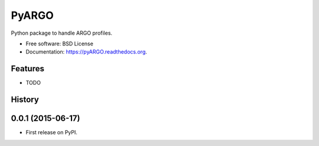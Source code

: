 ===============================
PyARGO
===============================

.. image:: https://readthedocs.org/projects/pyARGO/badge/?version=latest
   :target: https://readthedocs.org/projects/pyARGO/?badge=latest
      :alt: Documentation Status

.. image:: https://img.shields.io/travis/castelao/pyARGO.svg
        :target: https://travis-ci.org/castelao/pyARGO

.. image:: https://img.shields.io/pypi/v/pyARGO.svg
        :target: https://pypi.python.org/pypi/pyARGO


Python package to handle ARGO profiles.

* Free software: BSD License
* Documentation: https://pyARGO.readthedocs.org.

Features
--------

* TODO




History
-------

0.0.1 (2015-06-17)
---------------------

* First release on PyPI.


